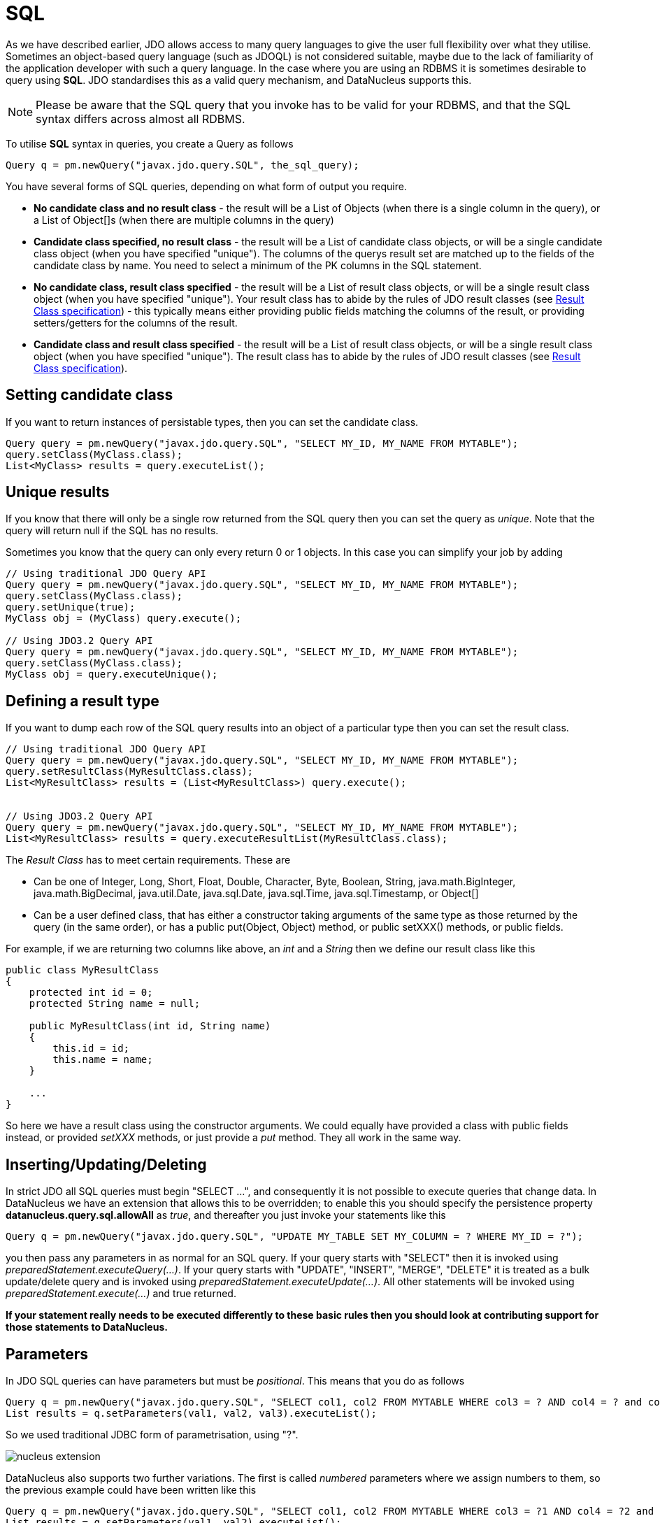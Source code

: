 [[sql]]
= SQL
:_basedir: ../
:_imagesdir: images/

As we have described earlier, JDO allows access to many query languages to give the user full flexibility over what they utilise.
Sometimes an object-based query language (such as JDOQL) is not considered suitable, maybe due to the lack of familiarity of the application developer with such a query language. 
In the case where you are using an RDBMS it is sometimes desirable to query using *SQL*. 
JDO standardises this as a valid query mechanism, and DataNucleus supports this.

NOTE: Please be aware that the SQL query that you invoke has to be valid for your RDBMS, and that the SQL syntax differs across almost all RDBMS.

To utilise *SQL* syntax in queries, you create a Query as follows

[source,java]
-----
Query q = pm.newQuery("javax.jdo.query.SQL", the_sql_query);
-----

You have several forms of SQL queries, depending on what form of output you require.

* *No candidate class and no result class* - the result will be a List of Objects (when there is a single column in the query), 
or a List of Object[]s (when there are multiple columns in the query)
* *Candidate class specified, no result class* - the result will be a List of candidate class objects, or will be a single candidate class object (when you have specified "unique"). 
The columns of the querys result set are matched up to the fields of the candidate class by name. You need to select a minimum of the PK columns in the SQL statement.
* *No candidate class, result class specified* - the result will be a List of result class objects, or will be a single result class object (when you have specified "unique"). 
Your result class has to abide by the rules of JDO result classes (see link:query.html#jdoql_resultclass[Result Class specification]) - this
typically means either providing public fields matching the columns of the result, or providing setters/getters for the columns of the result.
* *Candidate class and result class specified* - the result will be a List of result class objects, or will be a single result class object (when you have specified "unique"). 
The result class has to abide by the rules of JDO result classes (see link:query.html#jdoql_resultclass[Result Class specification]).



[[sql_candidate]]
== Setting candidate class

If you want to return instances of persistable types, then you can set the candidate class.

[source,java]
-----
Query query = pm.newQuery("javax.jdo.query.SQL", "SELECT MY_ID, MY_NAME FROM MYTABLE");
query.setClass(MyClass.class);
List<MyClass> results = query.executeList();
-----


[[sql_unique]]
== Unique results

If you know that there will only be a single row returned from the SQL query then you can set the query as _unique_. 
Note that the query will return null if the SQL has no results.

Sometimes you know that the query can only every return 0 or 1 objects. In this case you can simplify your job by adding

[source,java]
-----
// Using traditional JDO Query API
Query query = pm.newQuery("javax.jdo.query.SQL", "SELECT MY_ID, MY_NAME FROM MYTABLE");
query.setClass(MyClass.class);
query.setUnique(true);
MyClass obj = (MyClass) query.execute();

// Using JDO3.2 Query API
Query query = pm.newQuery("javax.jdo.query.SQL", "SELECT MY_ID, MY_NAME FROM MYTABLE");
query.setClass(MyClass.class);
MyClass obj = query.executeUnique();
-----


[[sql_result_class]]
== Defining a result type

If you want to dump each row of the SQL query results into an object of a particular type then you can set the result class. 

[source,java]
-----
// Using traditional JDO Query API
Query query = pm.newQuery("javax.jdo.query.SQL", "SELECT MY_ID, MY_NAME FROM MYTABLE");
query.setResultClass(MyResultClass.class);
List<MyResultClass> results = (List<MyResultClass>) query.execute();


// Using JDO3.2 Query API
Query query = pm.newQuery("javax.jdo.query.SQL", "SELECT MY_ID, MY_NAME FROM MYTABLE");
List<MyResultClass> results = query.executeResultList(MyResultClass.class);
-----

The _Result Class_ has to meet certain requirements. These are

* Can be one of Integer, Long, Short, Float, Double, Character, Byte, Boolean, String, java.math.BigInteger, java.math.BigDecimal, 
java.util.Date, java.sql.Date, java.sql.Time, java.sql.Timestamp, or Object[]
* Can be a user defined class, that has either a constructor taking arguments of the same type as those returned by the query (in the same order), 
or has a public put(Object, Object) method, or public setXXX() methods, or public fields.

For example, if we are returning two columns like above, an _int_ and a _String_ then we define our result class like this

[source,java]
-----
public class MyResultClass
{
    protected int id = 0;
    protected String name = null;

    public MyResultClass(int id, String name)
    {
        this.id = id;
        this.name = name;
    }

    ...
}
-----

So here we have a result class using the constructor arguments. 
We could equally have provided a class with public fields instead, or provided _setXXX_ methods, or just provide a _put_ method. They all work in the same way.



[[sql_updates]]
== Inserting/Updating/Deleting

In strict JDO all SQL queries must begin "SELECT ...", and consequently it is not possible to execute queries that change data. 
In DataNucleus we have an extension that allows this to be overridden; to enable this you should specify the persistence property *datanucleus.query.sql.allowAll* as _true_, 
and thereafter you just invoke your statements like this

[source,java]
-----
Query q = pm.newQuery("javax.jdo.query.SQL", "UPDATE MY_TABLE SET MY_COLUMN = ? WHERE MY_ID = ?");
-----

you then pass any parameters in as normal for an SQL query.
If your query starts with "SELECT" then it is invoked using _preparedStatement.executeQuery(...)_.
If your query starts with "UPDATE", "INSERT", "MERGE", "DELETE" it is treated as a bulk update/delete query and is invoked using _preparedStatement.executeUpdate(...)_. 
All other statements will be invoked using _preparedStatement.execute(...)_ and true returned.

*If your statement really needs to be executed differently to these basic rules then you should look at contributing support for those statements to DataNucleus.*



[[sql_parameters]]
== Parameters

In JDO SQL queries can have parameters but must be _positional_. This means that you do as follows

[source,java]
-----
Query q = pm.newQuery("javax.jdo.query.SQL", "SELECT col1, col2 FROM MYTABLE WHERE col3 = ? AND col4 = ? and col5 = ?");
List results = q.setParameters(val1, val2, val3).executeList();
-----

So we used traditional JDBC form of parametrisation, using "?".



image:../images/nucleus_extension.png[]

DataNucleus also supports two further variations. The first is called _numbered_ parameters where we assign numbers to them, so the previous example could have been written like this

[source,java]
-----
Query q = pm.newQuery("javax.jdo.query.SQL", "SELECT col1, col2 FROM MYTABLE WHERE col3 = ?1 AND col4 = ?2 and col5 = ?1");
List results = q.setParameters(val1, val2).executeList();
-----

so we can reuse parameters in this variation.
The second variation  is called _named_ parameters where we assign names to them, and so the example can be further rewritten like this

[source,java]
-----
Query q = pm.newQuery("javax.jdo.query.SQL", "SELECT col1, col2 FROM MYTABLE WHERE col3 = :firstVal AND col4 = :secondVal and col5 = :firstVal");
Map params = new HashMap();
params.put("firstVal", val1);
params.put("secondVal", val1);
List results = q.setNamedParameters(params).executeList();
-----


== Example 1 - Using SQL aggregate functions, without candidate class

Here's an example for getting the size of a table without a candidate class.

[source,java]
-----
Query query = pm.newQuery("javax.jdo.query.SQL", "SELECT count(*) FROM MYTABLE");
List results = query.executeList();
Integer tableSize = (Integer) result.iterator().next();
-----

Here's an example for getting the maximum and miminum of a parameter without a candidate class.

[source,java]
-----
Query query = pm.newQuery("javax.jdo.query.SQL", "SELECT max(PARAM1), min(PARAM1) FROM MYTABLE");
List results = query.executeList();
Object[] measures = (Object[])result.iterator().next();
Double maximum = (Double)measures[0];
Double minimum = (Double)measures[1];
-----


== Example 2 - Using SQL aggregate functions, with result class

Here's an example for getting the size of a table with a result class. So we have a result class of

[source,java]
-----
public class TableStatistics
{
    private int total;

    public setTotal(int total);
}
-----

So we define our query to populate this class

[source,java]
-----
Query query = pm.newQuery("javax.jdo.query.SQL", "SELECT count(*) AS total FROM MYTABLE");
List<TableStatistics> results = query.executeResultList(TableStatistics.class);
TableStatistics tableStats = result.iterator().next();
-----

Each row of the results is of the type of our result class. Since our query is for an aggregate, there is actually only 1 row.



== Example 3 - Retrieval using candidate class

When we want to retrieve objects of a particular persistable class we specify the candidate class. Here we need to select, as a minimum, the identity columns for the class.

[source,java]
-----
Query query = pm.newQuery("javax.jdo.query.SQL", "SELECT MY_ID, MY_NAME FROM MYTABLE");
query.setClass(MyClass.class);
List<MyClass> results = query.executeList();
Iterator resultsIter = results.iterator();
while (resultsIter.hasNext())
{
    MyClass obj = resultsIter.next();
}
-----

[source,java]
-----
class MyClass
{
    String name;
    ...
}
-----

[source,xml]
-----
<package name="org.datanucleus.samples.sql">
    <class name="MyClass" identity-type="datastore" table="MYTABLE">
        <datastore-identity strategy="identity">
            <column name="MY_ID"/>
        </datastore-identity>
        <field name="name" persistence-modifier="persistent">
            <column name="MY_NAME"/>
        </field>
    </class>
</package>
-----


== Example 4 - Using parameters, without candidate class

Here's an example for getting the number of people with a particular email address.
You simply add a "?" for all parameters that are passed in, and these are substituted at execution time.

[source,java]
-----
Query query = pm.newQuery("javax.jdo.query.SQL", "SELECT count(*) FROM PERSON WHERE EMAIL_ADDRESS = ?");
List results = query.setParameters("nobody@datanucleus.org").executeList();
Integer tableSize = (Integer) result.iterator().next();
-----


== Example 5 - Named Query

While "named" queries were introduced primarily for JDOQL queries, we can define "named" queries for SQL also. 
So let's take a _Product_ class, and we want to define a query for all products that are "sold out". We firstly add this to our MetaData

[source,xml]
-----
<package name="org.datanucleus.samples.store">
    <class name="Product" identity-type="datastore" table="PRODUCT">
        <datastore-identity strategy="identity">
            <column name="PRODUCT_ID"/>
        </datastore-identity>
        <field name="name" persistence-modifier="persistent">
            <column name="NAME"/>
        </field>
        <field name="status" persistence-modifier="persistent">
            <column name="STATUS"/>
        </field>

        <query name="SoldOut" language="javax.jdo.query.SQL">
            SELECT PRODUCT_ID FROM PRODUCT WHERE STATUS == "Sold Out"
        </query>
    </class>
</package>
-----

And then in our application code we utilise the query

[source,java]
-----
Query q = pm.newNamedQuery(Product.class, "SoldOut");
List<Product> results = q.executeList();
-----

